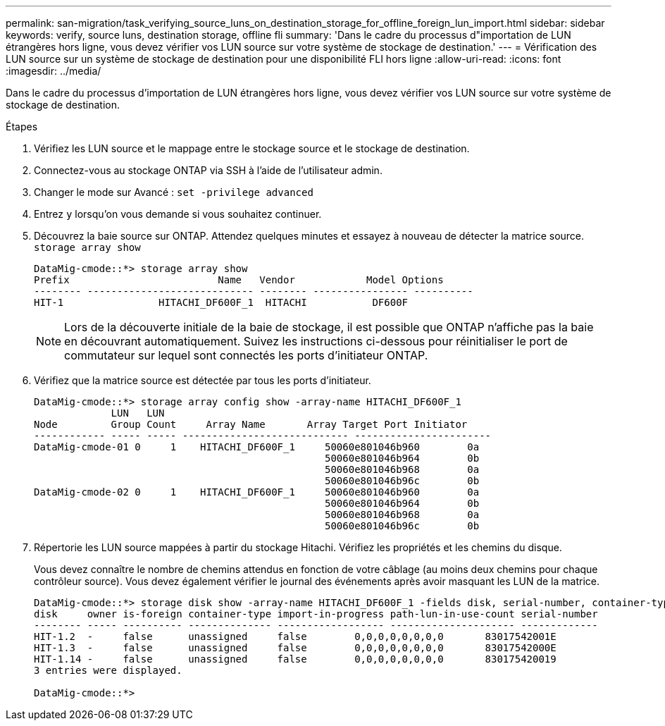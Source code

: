---
permalink: san-migration/task_verifying_source_luns_on_destination_storage_for_offline_foreign_lun_import.html 
sidebar: sidebar 
keywords: verify, source luns, destination storage, offline fli 
summary: 'Dans le cadre du processus d"importation de LUN étrangères hors ligne, vous devez vérifier vos LUN source sur votre système de stockage de destination.' 
---
= Vérification des LUN source sur un système de stockage de destination pour une disponibilité FLI hors ligne
:allow-uri-read: 
:icons: font
:imagesdir: ../media/


[role="lead"]
Dans le cadre du processus d'importation de LUN étrangères hors ligne, vous devez vérifier vos LUN source sur votre système de stockage de destination.

.Étapes
. Vérifiez les LUN source et le mappage entre le stockage source et le stockage de destination.
. Connectez-vous au stockage ONTAP via SSH à l'aide de l'utilisateur admin.
. Changer le mode sur Avancé : `set -privilege advanced`
. Entrez `y` lorsqu'on vous demande si vous souhaitez continuer.
. Découvrez la baie source sur ONTAP. Attendez quelques minutes et essayez à nouveau de détecter la matrice source. `storage array show`
+
[listing]
----
DataMig-cmode::*> storage array show
Prefix                         Name   Vendor            Model Options
-------- ---------------------------- -------- ---------------- ----------
HIT-1                HITACHI_DF600F_1  HITACHI           DF600F
----
+
[NOTE]
====
Lors de la découverte initiale de la baie de stockage, il est possible que ONTAP n'affiche pas la baie en découvrant automatiquement. Suivez les instructions ci-dessous pour réinitialiser le port de commutateur sur lequel sont connectés les ports d'initiateur ONTAP.

====
. Vérifiez que la matrice source est détectée par tous les ports d'initiateur.
+
[listing]
----
DataMig-cmode::*> storage array config show -array-name HITACHI_DF600F_1
             LUN   LUN
Node         Group Count     Array Name       Array Target Port Initiator
------------ ----- ----- ---------------------------- -----------------------
DataMig-cmode-01 0     1    HITACHI_DF600F_1     50060e801046b960        0a
                                                 50060e801046b964        0b
                                                 50060e801046b968        0a
                                                 50060e801046b96c        0b
DataMig-cmode-02 0     1    HITACHI_DF600F_1     50060e801046b960        0a
                                                 50060e801046b964        0b
                                                 50060e801046b968        0a
                                                 50060e801046b96c        0b
----
. Répertorie les LUN source mappées à partir du stockage Hitachi. Vérifiez les propriétés et les chemins du disque.
+
Vous devez connaître le nombre de chemins attendus en fonction de votre câblage (au moins deux chemins pour chaque contrôleur source). Vous devez également vérifier le journal des événements après avoir masquant les LUN de la matrice.

+
[listing]
----
DataMig-cmode::*> storage disk show -array-name HITACHI_DF600F_1 -fields disk, serial-number, container-type, owner, path-lun-in-use-count, import-in-progress, is-foreign
disk     owner is-foreign container-type import-in-progress path-lun-in-use-count serial-number
-------- ----- ---------- -------------- ------------------ --------------------- -------------
HIT-1.2  -     false      unassigned     false        0,0,0,0,0,0,0,0       83017542001E
HIT-1.3  -     false      unassigned     false        0,0,0,0,0,0,0,0       83017542000E
HIT-1.14 -     false      unassigned     false        0,0,0,0,0,0,0,0       830175420019
3 entries were displayed.

DataMig-cmode::*>
----

